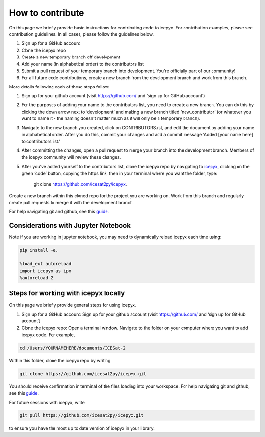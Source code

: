 .. _dev_guide_label: 

How to contribute
=================

On this page we briefly provide basic instructions for contributing code to icepyx. 
For contribution examples, please see contribution guidelines.
In all cases, please follow the guidelines below. 

1. Sign up for a GitHub account

2. Clone the icepyx repo

3. Create a new temporary branch off development 

4. Add your name (in alphabetical order) to the contributors list

5. Submit a pull request of your temporary branch into development. You're officially part of our community!

6. For all future code contributions, create a new branch from the development branch and work from this branch. 

More details following each of these steps follow:

1. Sign up for your github account (visit https://github.com/ and  ‘sign up for GitHub account’)

2. For the purposes of adding your name to the contributors list, you need to create a new branch. You can do this by clicking the down arrow next to ‘development’ and making a new branch titled ‘new_contributor’ (or whatever you want to name it - the naming doesn't matter much as it will only be a temporary branch). 

3. Navigate to the new branch you created, click on CONTRIBUTORS.rst, and edit the document by adding your name in alphabetical order. After you do this, commit your changes and add a commit message ‘Added [your name here] to contributors list.’ 

4. After committing the changes, open a pull request to merge your branch into the development branch. Members of the icepyx community will review these changes.

5. After you’ve added yourself to the contributors list, clone the icepyx repo by navigating to `icepyx <https://github.com/icesat2py/icepyx>`__, clicking on the green ‘code’ button, copying the https link, then in your terminal where you want the folder, type:

        git clone https://github.com/icesat2py/icepyx.
Create a new branch within this cloned repo for the project you are working on. Work from this branch and regularly create pull requests to merge it with the development branch. 

For help navigating git and github, see this `guide <https://the-turing-way.netlify.app/collaboration/github-novice/github-novice-firststeps.html?highlight=github%20account>`__.

Considerations with Jupyter Notebook
------------------------------------

Note if you are working in jupyter notebook, you may need to dynamically reload icepyx each time using:
   
.. code-block::

    pip install -e.
    
    %load_ext autoreload
    import icepyx as ipx
    %autoreload 2
    
Steps for working with icepyx locally
-------------------------------------

On this page we briefly provide general steps for using icepyx. 

1. Sign up for a GitHub account: Sign up for your github account (visit https://github.com/ and  ‘sign up for GitHub account’)

2. Clone the icepyx repo: Open a terminal window. Navigate to the folder on your computer where you want to add icepyx code. For example, 

.. code-block::

    cd /Users/YOURNAMEHERE/documents/ICESat-2
    
Within this folder, clone the icepyx repo by writing 

.. code-block::

    git clone https://github.com/icesat2py/icepyx.git
    
You should receive confirmation in terminal of the files loading into your workspace. For help navigating git and github, see this `guide <https://the-turing-way.netlify.app/collaboration/github-novice/github-novice-firststeps.html?highlight=github%20account>`__.

For future sessions with icepyx, write 

.. code-block::

    git pull https://github.com/icesat2py/icepyx.git
    
to ensure you have the most up to date version of icepyx in your library. 


